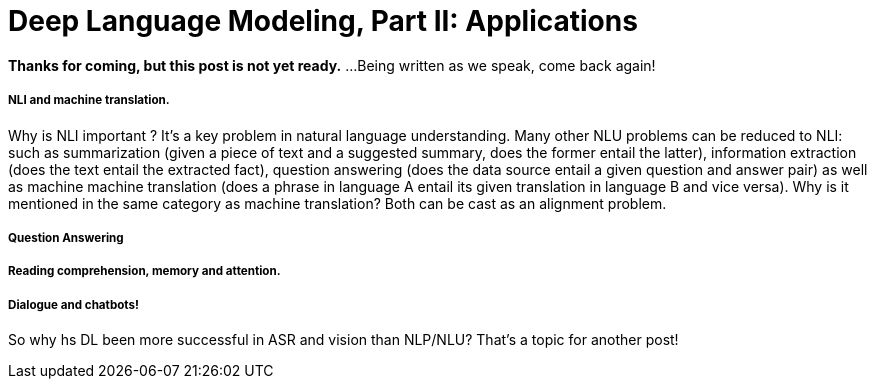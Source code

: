 = Deep Language Modeling, Part II: Applications  

:published_at: 2016-09-09

*Thanks for coming, but this post is not yet ready.*
...Being written as we speak, come back again!





===== NLI and machine translation. 
Why is NLI important ? It's a key problem in natural language understanding. Many other NLU problems can be reduced to NLI: such as summarization 
(given a piece of text and a suggested summary, does the former entail the latter), information extraction (does the text entail the extracted fact), 
question answering (does the data source entail a given question and answer pair) as well as machine machine translation 
(does a phrase in language A entail its given translation in language B and vice versa).
Why is it mentioned in the same category as machine translation? Both can be cast as an alignment problem.  


===== Question Answering 



===== Reading comprehension, memory and attention. 


===== Dialogue and chatbots! 


So why hs DL been more successful in ASR and vision than NLP/NLU? That's a topic for another post! 
